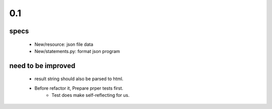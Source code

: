 0.1
---
specs
^^^^^
   - New/resource: json file data
   - New/statements.py: format json program

need to be improved
^^^^^^^^^^^^^^^^^^^
   - result string should also be parsed to html.
   - Before refactor it, Prepare prper tests first.
      - Test does make self-reflecting for us.

